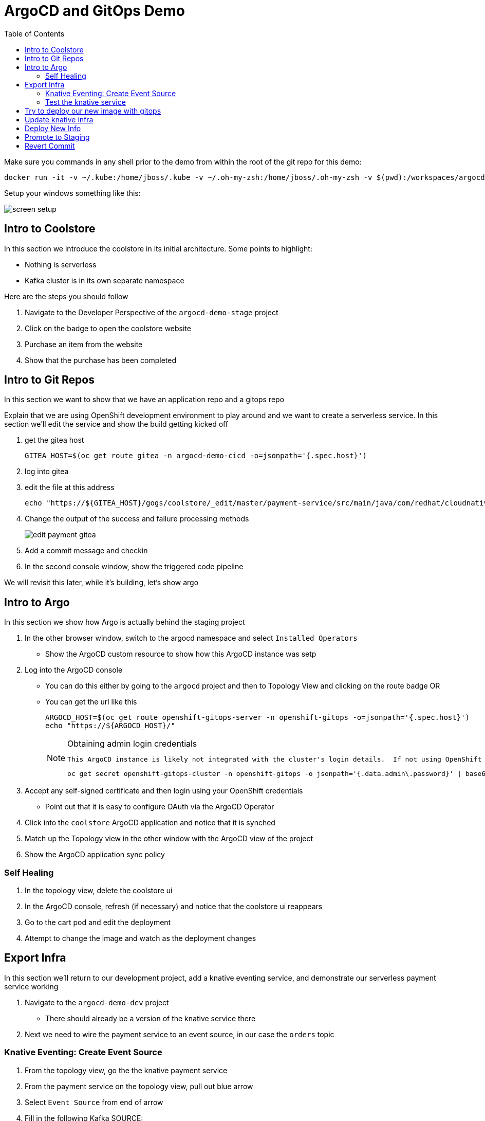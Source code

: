 = ArgoCD and GitOps Demo =
:experimental:
:toc:
:toclevels: 4
:imagesdir: images

[WARNING]
****
Make sure you commands in any shell prior to the demo from within the root of the git repo for this demo:

----
docker run -it -v ~/.kube:/home/jboss/.kube -v ~/.oh-my-zsh:/home/jboss/.oh-my-zsh -v $(pwd):/workspaces/argocd-demo -w /workspaces/argocd-demo quay.io/mhildenb/argocd-demo-shell /bin/zsh
----

Setup your windows something like this:

image:screen-setup.png[]

****

== Intro to Coolstore 

In this section we introduce the coolstore in its initial architecture.  Some points to highlight:

* Nothing is serverless
* Kafka cluster is in its own separate namespace

Here are the steps you should follow

. Navigate to the Developer Perspective of the `argocd-demo-stage` project
. Click on the badge to open the coolstore website
. Purchase an item from the website
. Show that the purchase has been completed

== Intro to Git Repos

In this section we want to show that we have an application repo and a gitops repo

Explain that we are using OpenShift development environment to play around and we want to create a serverless service.  In this section we'll edit the service and show the build getting kicked off

. get the gitea host
+
----
GITEA_HOST=$(oc get route gitea -n argocd-demo-cicd -o=jsonpath='{.spec.host}')
----
+
. log into gitea
. edit the file at this address
+
----
echo "https://${GITEA_HOST}/gogs/coolstore/_edit/master/payment-service/src/main/java/com/redhat/cloudnative/PaymentResource.java"
----
+
. Change the output of the success and failure processing methods
+
image:edit-payment-gitea.png[]
+
. Add a commit message and checkin
. In the second console window, show the triggered code pipeline

[blue]#We will revisit this later, while it's building, let's show argo#

== Intro to Argo

In this section we show how Argo is actually behind the staging project

. In the other browser window, switch to the argocd namespace and select `Installed Operators`
** Show the ArgoCD custom resource to show how this ArgoCD instance was setp
. Log into  the ArgoCD console
** You can do this either by going to the `argocd` project and then to Topology View and clicking on the route badge OR
** You can get the url like this
+
----
ARGOCD_HOST=$(oc get route openshift-gitops-server -n openshift-gitops -o=jsonpath='{.spec.host}')
echo "https://${ARGOCD_HOST}/"
----
+
[NOTE]
.Obtaining admin login credentials
====
 This ArgoCD instance is likely not integrated with the cluster's login details.  If not using OpenShift creds, you can use the pre-configured `admin` login.  You can find the password like this: 

----
oc get secret openshift-gitops-cluster -n openshift-gitops -o jsonpath='{.data.admin\.password}' | base64 -d
----

====
+
. Accept any self-signed certificate and then login using your OpenShift credentials
** Point out that it is easy to configure OAuth via the ArgoCD Operator
. Click into the `coolstore` ArgoCD application and notice that it is synched
. Match up the Topology view in the other window with the ArgoCD view of the project
. Show the ArgoCD application sync policy

=== Self Healing

. In the topology view, delete the coolstore ui
. In the ArgoCD console, refresh (if necessary) and notice that the coolstore ui reappears
. Go to the cart pod and edit the deployment
. Attempt to change the image and watch as the deployment changes

== Export Infra

In this section we'll return to our development project, add a knative eventing service, and demonstrate our serverless payment service working

. Navigate to the `argocd-demo-dev` project
** There should already be a version of the knative service there
. Next we need to wire the payment service to an event source, in our case the `orders` topic

=== Knative Eventing: Create Event Source ===

. From the topology view, go the the knative payment service
. From the payment service on the topology view, pull out blue arrow
. Select `Event Source` from end of arrow
. Fill in the following Kafka SOURCE:
+
image:kafka-source.png[]
image:kafka-source-2.png[]
+
. Show the service starting up from the topology view
. Refresh the order details page on coolstore.  Order should now be processed
. Create a knative event source

=== Test the knative service ===

. Setup watch for the two topics by First open a shell watch window to run the following command to see ORDERS coming in
+
----
oc exec -c kafka my-cluster-kafka-0 -n argocd-demo-support -- /opt/kafka/bin/kafka-console-consumer.sh --bootstrap-server localhost:9092 --topic orders
----
+
. Show PAYMENTS with this command in another shell
+
----
oc exec -c kafka my-cluster-kafka-0 -n argocd-demo-support -- /opt/kafka/bin/kafka-console-consumer.sh --bootstrap-server localhost:9092 --topic payments
----
+
. Post to kafka
+
----
echo '{"orderId": "12321","total": "232.23", "creditCard": {"number":"4232454678667866","expiration": "04/22","nameOnCard": "Jane G Doe"}, "billingAddress": "123 Anystreet, Pueblo, CO 32213", "name": "Jane Doe"}' | oc exec -i -c kafka my-cluster-kafka-0 -n argocd-demo-support -- /opt/kafka/bin/kafka-console-producer.sh --broker-list localhost:9092 --topic orders
----
+
[NOTE]
====
Instead of posting the order to kafka, instead, from the main shell, run the following command to call the service directly

----
KN_ROUTE=
curl -X POST -H "Content-Type: application/json" -d @$DEMO_HOME/walkthrough-assets/order-payload.json $KN_ROUTE
----

====


== Try to deploy our new image with gitops

. Open the Payment Pipeline Run
. Get the image tag/build number
. Create a new Pipeline Run of the Promote to Staging
. Show the different aspects of the pipeline
. Whilst building go to argo and Topology view split screen
** Change argoCD to main application page to wait for preview branch app
. When the ArgoCD app appears, switch to the corresponding Topology View for the `preview-` project
. Once the project deploys, show that it doesn't work (order won't get processed b/c the image no longer listens on order)
. Delete the ArgoCD app
. Switch back to gitea
. Go to the main of the gitops repo and show the pull-request
. Point out the problem with it
. Reject the pull request (but don't delete the branch until the application destruction is complete)

== Update knative infra ==

. Show the Developer Perspective of `argocd-demo-dev`
. Expand the blue shell by double-clicking on its tab bar
. Run the following command in the shell to show knative service export
+
----
kn service export payment -n argocd-demo-dev -o yaml 
----
+
. Run the following command to export the knative event source
+
----
oc get kafkasource kafka-source-orders --export -o yaml -n argocd-demo-dev
----
+
. Log into the in-cluster gogs repo
+
[NOTE]
====
If you were going to edit the scripts in realtime, you'd need to export each of the above and edit the output of both scripts to remove runtime information (managed fields, metadata, image) and paste into the following of the `test` branch of the `coolstore-config` repo
** ks.yaml -> kube/payment/deployment.yaml
** ksvc.yaml -> kube/payment/service.yaml

Instead, we will show a ready made branch that represents this checkin
====
+
. Go to the coolstore-gitops repo root and click on `Branches`
+
image:gitea-branches.png[]
+
. Click on `New Pull Request` next to the serverless branch
. Explain the differences as the infrastructure differences needed to fix the issue with knative

== Deploy New Info

. Open Pipelines
. Start a promote pipeline run that starts this time from the `serverless` branch
. Kick off the build and go back to the split view
. Wait for the new app to appear in argocd
. If all loads up, test out the cool store
. If it works, delete the app
. [red]#For the stake of the demo, set the `coolstore-argo` app to manual sync (for next section)#
. Go to gitea and get ready for the next section


== Promote to Staging

. Go to Pull Requests
. Look at the changes in the pull request
. Add a comment saying that this was tested and approved
. Merge the request
. Go back to split view (possibly making argocd bigger)
. Show the app differences now that it's out of sync
. Open the staging topology view
. Sync coolstore
. When done purchase something else
. Notice in the orders that the original order is still there (with our serverless message)

== Revert Commit

. Clone the gitea repo locally on your machine
. Use a tool like link:https://git-fork.com/[Fork] to visualize the setup
. Go to the last commit merged into master (if should be the ci-branch)
. Right-click and select `Revert`
+
image:fork-revert-commit.png[]
+
. This should create a checkin after master that looks like the previous one
. Push origin
** Enter gogs/gogs for user and password
. Switch back to the argocd window
. Refresh the coolstore-argo application, it should be out of sync
. Look at the Diff and notice that it's reverting back to `DeploymentConfig` etc.
. In the split view window to the left, show the Topology View once again of the `argocd-demo-stage` project
. Sync in ArgoCD and watch the infra change
. [red]#Pods should all be rebooted manually (set to 0 and back to 1) to make sure they have picked up the new topic info from the configmap#
. Open the Coolstore agin
. Purchase something new
. Go to the orders page and show the progression of purchases which all remained despite the changing infra
+
image:final-order-list.png[]

